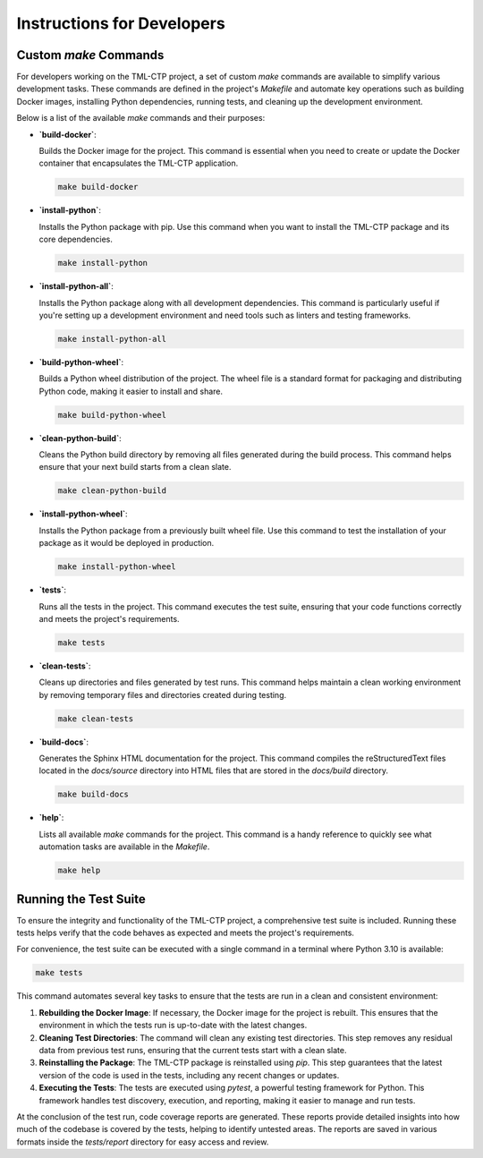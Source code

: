 .. _instructions:

***************************
Instructions for Developers
***************************

Custom `make` Commands
======================

For developers working on the TML-CTP project, a set of custom `make` commands are available to simplify various development tasks. These commands are defined in the project's `Makefile` and automate key operations such as building Docker images, installing Python dependencies, running tests, and cleaning up the development environment.

Below is a list of the available `make` commands and their purposes:

- **`build-docker`**:
  
  Builds the Docker image for the project. This command is essential when you need to create or update the Docker container that encapsulates the TML-CTP application.

  .. code-block:: bash

     make build-docker

- **`install-python`**:
  
  Installs the Python package with pip. Use this command when you want to install the TML-CTP package and its core dependencies.

  .. code-block:: bash

     make install-python

- **`install-python-all`**:
  
  Installs the Python package along with all development dependencies. This command is particularly useful if you're setting up a development environment and need tools such as linters and testing frameworks.

  .. code-block:: bash

     make install-python-all

- **`build-python-wheel`**:
  
  Builds a Python wheel distribution of the project. The wheel file is a standard format for packaging and distributing Python code, making it easier to install and share.

  .. code-block:: bash

     make build-python-wheel

- **`clean-python-build`**:
  
  Cleans the Python build directory by removing all files generated during the build process. This command helps ensure that your next build starts from a clean slate.

  .. code-block:: bash

     make clean-python-build

- **`install-python-wheel`**:
  
  Installs the Python package from a previously built wheel file. Use this command to test the installation of your package as it would be deployed in production.

  .. code-block:: bash

     make install-python-wheel

- **`tests`**:
  
  Runs all the tests in the project. This command executes the test suite, ensuring that your code functions correctly and meets the project's requirements.

  .. code-block:: bash

     make tests

- **`clean-tests`**:
  
  Cleans up directories and files generated by test runs. This command helps maintain a clean working environment by removing temporary files and directories created during testing.

  .. code-block:: bash

     make clean-tests

- **`build-docs`**:
  
  Generates the Sphinx HTML documentation for the project. This command compiles the reStructuredText files located in the `docs/source` directory into HTML files that are stored in the `docs/build` directory.

  .. code-block:: bash

     make build-docs

- **`help`**:
  
  Lists all available `make` commands for the project. This command is a handy reference to quickly see what automation tasks are available in the `Makefile`.

  .. code-block:: bash

     make help

Running the Test Suite
======================

To ensure the integrity and functionality of the TML-CTP project, a comprehensive test suite is included. Running these tests helps verify that the code behaves as expected and meets the project's requirements.

For convenience, the test suite can be executed with a single command in a terminal where Python 3.10 is available:

.. code-block:: bash

   make tests

This command automates several key tasks to ensure that the tests are run in a clean and consistent environment:

1. **Rebuilding the Docker Image**: If necessary, the Docker image for the project is rebuilt. This ensures that the environment in which the tests run is up-to-date with the latest changes.
   
2. **Cleaning Test Directories**: The command will clean any existing test directories. This step removes any residual data from previous test runs, ensuring that the current tests start with a clean slate.
   
3. **Reinstalling the Package**: The TML-CTP package is reinstalled using `pip`. This step guarantees that the latest version of the code is used in the tests, including any recent changes or updates.
   
4. **Executing the Tests**: The tests are executed using `pytest`, a powerful testing framework for Python. This framework handles test discovery, execution, and reporting, making it easier to manage and run tests.

At the conclusion of the test run, code coverage reports are generated. These reports provide detailed insights into how much of the codebase is covered by the tests, helping to identify untested areas. The reports are saved in various formats inside the `tests/report` directory for easy access and review.